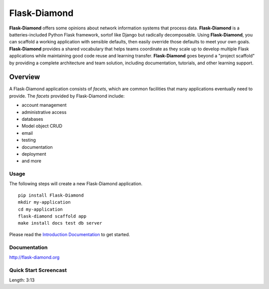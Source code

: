 Flask-Diamond
=============

**Flask-Diamond** offers some opinions about network information systems that process data.
**Flask-Diamond** is a batteries-included Python Flask framework, sortof like Django but radically decomposable.
Using **Flask-Diamond**, you can scaffold a working application with sensible defaults, then easily override those defaults to meet your own goals.
**Flask-Diamond** provides a shared vocabulary that helps teams coordinate as they scale up to develop multiple Flask applications while maintaining good code reuse and learning transfer.
**Flask-Diamond** goes beyond a "project scaffold" by providing a complete architecture and team solution, including documentation, tutorials, and other learning support.

Overview
--------

A Flask-Diamond application consists of *facets*, which are common facilities that many applications eventually need to provide.
The *facets* provided by Flask-Diamond include:

- account management
- administrative access
- databases
- Model object CRUD
- email
- testing
- documentation
- deployment
- and more

Usage
^^^^^

The following steps will create a new Flask-Diamond application.

::

    pip install Flask-Diamond
    mkdir my-application
    cd my-application
    flask-diamond scaffold app
    make install docs test db server

Please read the `Introduction Documentation <http://flask-diamond.readthedocs.io/en/latest/#get-started>`_ to get started.

Documentation
^^^^^^^^^^^^^

http://flask-diamond.org

Quick Start Screencast
^^^^^^^^^^^^^^^^^^^^^^

.. image:: https://img.youtube.com/vi/XqfF_du06uo/0.jpg
    :alt: Flask-Diamond Quick Start
    :target: https://www.youtube.com/watch?v=XqfF_du06uo
    :align: center
    :height: 315px
    :width: 560px

Length: 3:13
